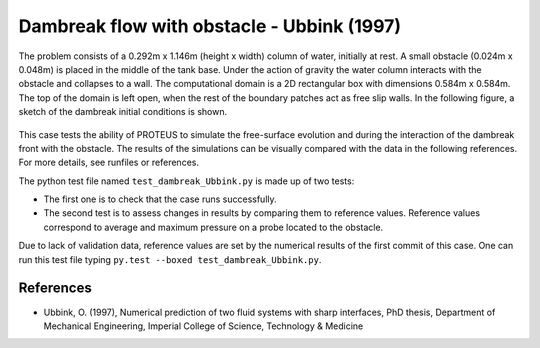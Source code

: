 Dambreak flow with obstacle - Ubbink (1997)
===========================================

The problem consists of a 0.292m x 1.146m (height x width) column of
water, initially at rest.  A small obstacle (0.024m x 0.048m) is
placed in the middle of the tank base.  Under the action of gravity
the water column interacts with the obstacle and collapses to a wall.
The computational domain is a 2D rectangular box with dimensions
0.584m x 0.584m.  The top of the domain is left open, when the rest of
the boundary patches act as free slip walls.  In the following figure, a
sketch of the dambreak initial conditions is shown.

.. figure:: ./dambreakUbbink.bmp
   :width: 100%
   :align: center

This case tests the ability of PROTEUS to simulate the free-surface
evolution and during the interaction of the dambreak front with the
obstacle.  The results of the simulations can be visually compared
with the data in the following references.  For more details, see
runfiles or references.

The python test file named ``test_dambreak_Ubbink.py`` is made up of 
two tests:

* The first one is to check that the case runs successfully.
* The second test is to assess changes in results by comparing them to reference values. Reference values correspond to average and maximum pressure on a probe located to the obstacle. 

Due to lack of validation data, reference values are set by the numerical results of the first commit of this case. One can run this test file typing ``py.test --boxed test_dambreak_Ubbink.py``.

References
----------

- Ubbink, O. (1997), Numerical prediction of two fluid systems with
  sharp interfaces, PhD thesis, Department of Mechanical Engineering,
  Imperial College of Science, Technology & Medicine
